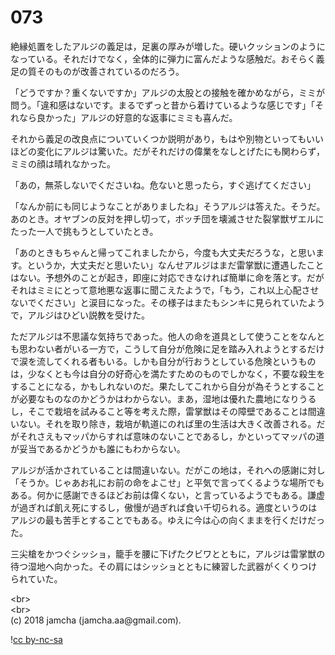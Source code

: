 #+OPTIONS: toc:nil
#+OPTIONS: \n:t

* 073

  絶縁処置をしたアルジの義足は，足裏の厚みが増した。硬いクッションのようになっている。それだけでなく，全体的に弾力に富んだような感触だ。おそらく義足の質そのものが改善されているのだろう。

  「どうですか？重くないですか」アルジの太股との接触を確かめながら，ミミが問う。「違和感はないです。まるでずっと昔から着けているような感じです」「それなら良かった」アルジの好意的な返事にミミも喜んだ。

  それから義足の改良点についていくつか説明があり，もはや別物といってもいいほどの変化にアルジは驚いた。だがそれだけの偉業をなしとげたにも関わらず，ミミの顔は晴れなかった。

  「あの，無茶しないでくださいね。危ないと思ったら，すぐ逃げてください」

  「なんか前にも同じようなことがありましたね」そうアルジは答えた。そうだ。あのとき。オヤブンの反対を押し切って，ボッチ団を壊滅させた裂掌獣ザエルにたった一人で挑もうとしていたとき。

  「あのときもちゃんと帰ってこれましたから，今度も大丈夫だろうな，と思います。というか，大丈夫だと思いたい」なんせアルジはまだ雷掌獣に遭遇したことはない。予想外のことが起き，即座に対応できなければ簡単に命を落とす。だがそれはミミにとって意地悪な返事に聞こえたようで，「もう，これ以上心配させないでください」と涙目になった。その様子はまたもシンキに見られていたようで，アルジはひどい説教を受けた。

  ただアルジは不思議な気持ちであった。他人の命を道具として使うことをなんとも思わない者がいる一方で，こうして自分が危険に足を踏み入れようとするだけで涙を流してくれる者もいる。しかも自分が行おうとしている危険というものは，少なくとも今は自分の好奇心を満たすためのものでしかなく，不要な殺生をすることになる，かもしれないのだ。果たしてこれから自分が為そうとすることが必要なものなのかどうかはわからない。まあ，湿地は優れた農地になりうるし，そこで栽培を試みること等を考えた際，雷掌獣はその障壁であることは間違いない。それを取り除き，栽培が軌道にのれば里の生活は大きく改善される。だがそれさえもマッパからすれば意味のないことであるし，かといってマッパの道が妥当であるかどうかも誰にもわからない。

  アルジが活かされていることは間違いない。だがこの地は，それへの感謝に対し「そうか。じゃあお礼にお前の命をよこせ」と平気で言ってくるような場所でもある。何かに感謝できるほどお前は偉くない，と言っているようでもある。謙虚が過ぎれば飢え死にするし，傲慢が過ぎれば食い千切られる。適度というのはアルジの最も苦手とすることでもある。ゆえに今は心の向くままを行くだけだった。

  三尖槍をかつぐシッショ，籠手を腰に下げたクビワとともに，アルジは雷掌獣の待つ湿地へ向かった。その肩にはシッショとともに練習した武器がくくりつけられていた。

  <br>
  <br>
  (c) 2018 jamcha (jamcha.aa@gmail.com).

  ![[http://i.creativecommons.org/l/by-nc-sa/4.0/88x31.png][cc by-nc-sa]]
